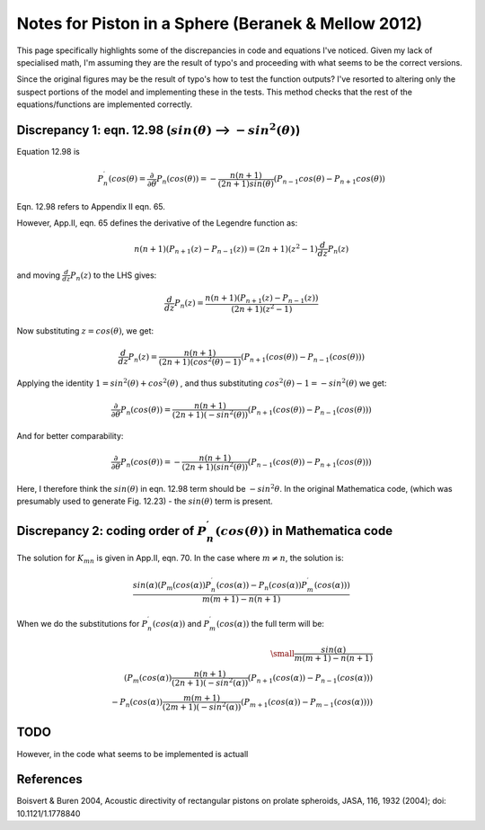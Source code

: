 Notes for Piston in a Sphere (Beranek & Mellow 2012)
============================================================================

This page specifically highlights some of the discrepancies in code and equations I've noticed.
Given my lack of specialised math, I'm assuming they are the result of typo's and proceeding
with what seems to be the correct versions.

Since the original figures may be the result of typo's how to test the function outputs?
I've resorted to altering only the suspect portions of the model and implementing these in the tests.
This method checks that the rest of the equations/functions are implemented correctly.

Discrepancy 1: eqn. 12.98 (:math:`sin(\theta)` --> :math:`-sin^{2}(\theta)`)
~~~~~~~~~~~~~~~~~~~~~~~~~~~~~~~~~~~~~~~~~~~~~~~~~~~~~~~~~~~~~~~~~~~~~~~~~~
Equation 12.98 is 

.. math::

    P^{\prime}_{n}(cos(\theta) = \frac{\partial}{\partial \theta} P_n(cos(\theta)) = - \frac{n(n+1)}{(2n+1)sin(\theta)}(P_{n-1}cos(\theta)-P_{n+1}cos(\theta))

Eqn. 12.98 refers to Appendix II eqn. 65.

However, App.II, eqn. 65 defines the derivative of the Legendre function as:

.. math::
    
    n(n+1)(P_{n+1}(z)-P_{n-1}(z)) = (2n+1)(z^{2}-1)\frac{d}{dz}P_{n}(z)

and moving :math:`\frac{d}{dz}P_{n}(z)` to the LHS gives:

.. math::

    \frac{d}{dz}P_{n}(z) = \frac{n(n+1)(P_{n+1}(z)-P_{n-1}(z))}{(2n+1)(z^{2}-1)}

Now substituting :math:`z = cos(\theta)`, we get:

.. math::
    
    \frac{d}{dz}P_{n}(z) = \frac{n(n+1)}{(2n+1)(cos^{2}(\theta)-1)}(P_{n+1}(cos(\theta))-P_{n-1}(cos(\theta)))

Applying the identity :math:`1 = sin^{2}(\theta) + cos^{2}(\theta)` , and thus substituting :math:`cos^{2}(\theta) - 1 = - sin^{2}(\theta)`
we get:

.. math::

    \frac{\partial}{\partial \theta} P_n(cos(\theta)) = \frac{n(n+1)}{(2n+1)(-sin^{2}(\theta))}(P_{n+1}(cos(\theta))-P_{n-1}(cos(\theta)))

And for better comparability:

.. math::

   \frac{\partial}{\partial \theta} P_n(cos(\theta)) = - \frac{n(n+1)}{(2n+1)(sin^{2}(\theta))}(P_{n-1}(cos(\theta))-P_{n+1}(cos(\theta)))


Here, I therefore think the :math:`sin(\theta)` in eqn. 12.98 term should be :math:`-sin^2{\theta}`. In the original Mathematica code, 
(which was presumably used to generate Fig. 12.23) - the :math:`sin(\theta)` term is present.



Discrepancy 2: coding order of :math:`P^{\prime}_{n}(cos(\theta))` in Mathematica code
~~~~~~~~~~~~~~~~~~~~~~~~~~~~~~~~~~~~~~~~~~~~~~~~~~~~~~~~~~~~~~~~~~~~~~~~~~~~~~~~~~~~~~

The solution for :math:`K_{mn}` is given in App.II, eqn. 70. In the case where  :math:`m \neq n`, the solution is:

.. math:: 

    \frac{sin(\alpha)( P_{m}(cos(\alpha))P^{\prime}_{n}(cos(\alpha)) - P_{n}(cos(\alpha))P^{\prime}_{m}(cos(\alpha)))}{m(m+1) - n(n+1)}

When we do the substitutions for :math:`P^{\prime}_{n}(cos(\alpha))` and :math:`P^{\prime}_{m}(cos(\alpha))` the full term will be:

.. math::

    \small
    \frac{sin(\alpha)}{m(m+1) - n(n+1)} \\
    \left( P_{m}(cos(\alpha))\frac{n(n+1)}{(2n+1)(-sin^{2}(\alpha))}(P_{n+1}(cos(\alpha))-P_{n-1}(cos(\alpha))) \\
     - P_{n}(cos(\alpha))\frac{m(m+1)}{(2m+1)(-sin^{2}(\alpha))}(P_{m+1}(cos(\alpha))-P_{m-1}(cos(\alpha))) \right)

TODO 
~~~~
However, in the code what seems to be implemented is actuall


References
~~~~~~~~~~
Boisvert & Buren 2004, Acoustic directivity of rectangular pistons on prolate spheroids, JASA, 116, 1932 (2004); doi: 10.1121/1.1778840
